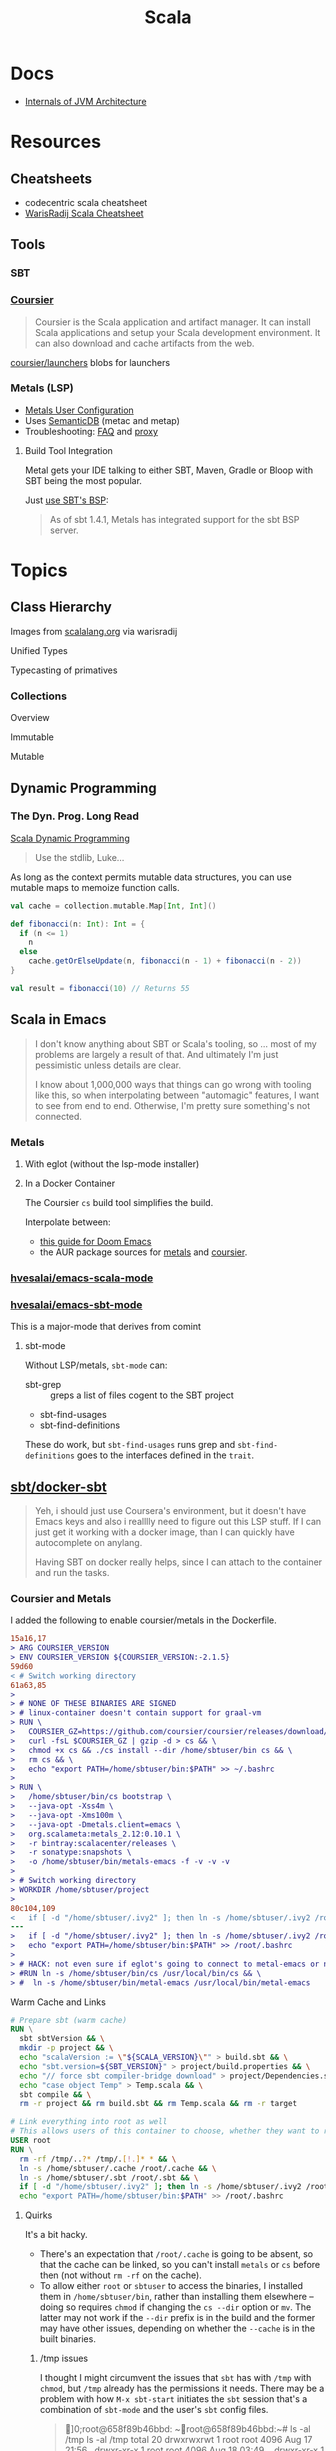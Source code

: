 :PROPERTIES:
:ID:       a0824536-6aed-409e-ab35-ac07be2eb1b2
:END:
#+TITLE: Scala
#+DESCRIPTION: The functional JVM Language
#+TAGS:

* Docs

+ [[https://ssudan16.medium.com/internals-of-jvm-architecture-a7162e989553][Internals of JVM Architecture]]

* Resources

** Cheatsheets

+ codecentric scala cheatsheet
+ [[https://warisradji.com/Scala-CheatSheet/][WarisRadij Scala Cheatsheet]]

** Tools

*** SBT

*** [[https://get-coursier.io/docs/overview][Coursier]]

#+begin_quote
Coursier is the Scala application and artifact manager. It can install Scala
applications and setup your Scala development environment. It can also download
and cache artifacts from the web.
#+end_quote

[[https://github.com/coursier/launchers/][coursier/launchers]] blobs for launchers

*** Metals (LSP)

+ [[https://scalameta.org/metals/docs/editors/user-configuration/][Metals User Configuration]]
+ Uses [[https://www.google.com/url?sa=t&rct=j&q=&esrc=s&source=web&cd=&cad=rja&uact=8&ved=2ahUKEwjU5Nrj8eWAAxW4mYQIHYfZANIQFnoECBEQAQ&url=https%3A%2F%2Fscalameta.org%2Fdocs%2Fsemanticdb%2Fguide.html&usg=AOvVaw0fuvXGCdTjTKEoWXIfq1IG&opi=89978449][SemanticDB]] (metac and metap)
+ Troubleshooting: [[https://scalameta.org/metals/docs/troubleshooting/faq][FAQ]] and [[https://scalameta.org/metals/docs/troubleshooting/proxy][proxy]]

**** Build Tool Integration

Metal gets your IDE talking to either SBT, Maven, Gradle or Bloop with SBT being
the most popular.

Just [[https://scalameta.org/metals/docs/build-tools/sbt#sbt-build-server][use SBT's BSP]]:

#+begin_quote
As of sbt 1.4.1, Metals has integrated support for the sbt BSP server.
#+end_quote



* Topics


** Class Hierarchy

Images from [[https://docs.scala-lang.org/tour/tour-of-scala.html][scalalang.org]] via warisradij

[[file:img/scala-class-hierarchy.png]]

Unified Types

[[file:img/scala-unified-types-diagram.svg]]

Typecasting of primatives

[[file:img/scala-type-casting-diagram.svg]]

*** Collections

Overview

[[file:img/scala-collections-diagram.svg]]

Immutable

[[file:img/scala-collections-immutable-diagram.svg]]

Mutable

[[file:img/scala-collections-mutable-diagram.svg]]

** Dynamic Programming

*** The Dyn. Prog. Long Read

[[https://marketsplash.com/tutorials/scala/scala-dynamic-programming/][Scala Dynamic Programming]]

#+begin_quote
Use the stdlib, Luke...
#+end_quote

As long as the context permits mutable data structures, you can use
mutable maps to memoize function calls.

#+begin_src scala
val cache = collection.mutable.Map[Int, Int]()

def fibonacci(n: Int): Int = {
  if (n <= 1)
    n
  else
    cache.getOrElseUpdate(n, fibonacci(n - 1) + fibonacci(n - 2))
}

val result = fibonacci(10) // Returns 55
#+end_src

** Scala in Emacs

#+begin_quote
I don't know anything about SBT or Scala's tooling, so ... most of my problems
are largely a result of that. And ultimately I'm just pessimistic unless details
are clear.

I know about 1,000,000 ways that things can go wrong with tooling like this, so
when interpolating between "automagic" features, I want to see from end to
end. Otherwise, I'm pretty sure something's not connected.
#+end_quote

*** Metals

**** With eglot (without the lsp-mode installer)

**** In a Docker Container

The Coursier =cs= build tool simplifies the build.

Interpolate between:

+ [[https://steemit.com/scala/@josiah-b/integrating-scala-metals-with-doom-emacs-using-lsp-on-ubuntu][this guide for Doom Emacs]]
+ the AUR package sources for [[https://aur.archlinux.org/cgit/aur.git/tree/PKGBUILD?h=metals][metals]] and [[https://aur.archlinux.org/cgit/aur.git/tree/PKGBUILD?h=coursier][coursier]].

*** [[github:hvesalai/emacs-scala-mode][hvesalai/emacs-scala-mode]]

*** [[github:hvesalai/emacs-sbt-mode][hvesalai/emacs-sbt-mode]]

This is a major-mode that derives from comint

**** sbt-mode

Without LSP/metals, =sbt-mode= can:

+ sbt-grep :: greps a list of files cogent to the SBT project
+ sbt-find-usages
+ sbt-find-definitions

These do work, but =sbt-find-usages= runs grep and =sbt-find-definitions= goes
to the interfaces defined in the =trait=.

** [[https://github.com/sbt/docker-sbt][sbt/docker-sbt]]

#+begin_quote
Yeh, i should just use Coursera's environment, but it doesn't have Emacs keys
and also i realllly need to figure out this LSP stuff. If I can just get it
working with a docker image, than I can quickly have autocomplete on anylang.

Having SBT on docker really helps, since I can attach to the container and run
the tasks.
#+end_quote

*** Coursier and Metals

I added the following to enable coursier/metals in the Dockerfile.

#+begin_src diff
15a16,17
> ARG COURSIER_VERSION
> ENV COURSIER_VERSION ${COURSIER_VERSION:-2.1.5}
59d60
< # Switch working directory
61a63,85
>
> # NONE OF THESE BINARIES ARE SIGNED
> # linux-container doesn't contain support for graal-vm
> RUN \
>   COURSIER_GZ=https://github.com/coursier/coursier/releases/download/v$COURSIER_VERSION/cs-x86_64-pc-linux-container.gz && \
>   curl -fsL $COURSIER_GZ | gzip -d > cs && \
>   chmod +x cs && ./cs install --dir /home/sbtuser/bin cs && \
>   rm cs && \
>   echo "export PATH=/home/sbtuser/bin:$PATH" >> ~/.bashrc
>
> RUN \
>   /home/sbtuser/bin/cs bootstrap \
>   --java-opt -Xss4m \
>   --java-opt -Xms100m \
>   --java-opt -Dmetals.client=emacs \
>   org.scalameta:metals_2.12:0.10.1 \
>   -r bintray:scalacenter/releases \
>   -r sonatype:snapshots \
>   -o /home/sbtuser/bin/metals-emacs -f -v -v -v
>
> # Switch working directory
> WORKDIR /home/sbtuser/project
>
80c104,109
<   if [ -d "/home/sbtuser/.ivy2" ]; then ln -s /home/sbtuser/.ivy2 /root/.ivy2; fi
---
>   if [ -d "/home/sbtuser/.ivy2" ]; then ln -s /home/sbtuser/.ivy2 /root/.ivy2; fi && \
>   echo "export PATH=/home/sbtuser/bin:$PATH" >> /root/.bashrc
>
> # HACK: not even sure if eglot's going to connect to metal-emacs or not
> #RUN ln -s /home/sbtuser/bin/cs /usr/local/bin/cs && \
> #  ln -s /home/sbtuser/bin/metal-emacs /usr/local/bin/metal-emacs
#+end_src

Warm Cache and Links

#+begin_src dockerfile
# Prepare sbt (warm cache)
RUN \
  sbt sbtVersion && \
  mkdir -p project && \
  echo "scalaVersion := \"${SCALA_VERSION}\"" > build.sbt && \
  echo "sbt.version=${SBT_VERSION}" > project/build.properties && \
  echo "// force sbt compiler-bridge download" > project/Dependencies.scala && \
  echo "case object Temp" > Temp.scala && \
  sbt compile && \
  rm -r project && rm build.sbt && rm Temp.scala && rm -r target

# Link everything into root as well
# This allows users of this container to choose, whether they want to run the container as sbtuser (non-root) or as root
USER root
RUN \
  rm -rf /tmp/..?* /tmp/.[!.]* * && \
  ln -s /home/sbtuser/.cache /root/.cache && \
  ln -s /home/sbtuser/.sbt /root/.sbt && \
  if [ -d "/home/sbtuser/.ivy2" ]; then ln -s /home/sbtuser/.ivy2 /root/.ivy2; fi && \
  echo "export PATH=/home/sbtuser/bin:$PATH" >> /root/.bashrc
#+end_src


**** Quirks

It's a bit hacky.

+ There's an expectation that =/root/.cache= is going to be absent, so that the
  cache can be linked, so you can't install =metals= or =cs= before then (not
  without =rm -rf= on the cache).
+ To allow either =root= or =sbtuser= to access the binaries, I installed them
  in =/home/sbtuser/bin=, rather than installing them elsewhere -- doing so
  requires =chmod= if changing the =cs --dir= option or =mv=. The latter may not
  work if the =--dir= prefix is in the build and the former may have other
  issues, depending on whether the =--cache= is in the built binaries.

***** /tmp issues

I thought I might circumvent the issues that =sbt= has with =/tmp= with =chmod=,
but =/tmp= already has the permissions it needs. There may be a problem with how
=M-x sbt-start= initiates the =sbt= session that's a combination of =sbt-mode=
and the user's =sbt= config files.

#+begin_quote
]0;root@658f89b46bbd: ~root@658f89b46bbd:~# ls -al /tmp
ls -al /tmp
total 20
drwxrwxrwt 1 root    root    4096 Aug 17 21:56 .
drwxr-xr-x 1 root    root    4096 Aug 18 03:49 ..
drwxr-xr-x 1 root    root    4096 Aug 17 21:56 hsperfdata_root
drwxr-xr-x 1 sbtuser sbtuser 4096 Aug 18 03:50 hsperfdata_sbtuser
]0;root@658f89b46bbd: ~root@658f89b46bbd:~# ls -al /tmp/hsperfdata_sbtuser
ls -al /tmp/hsperfdata_sbtuser
total 24
drwxr-xr-x 1 sbtuser sbtuser 4096 Aug 18 03:50 .
drwxrwxrwt 1 root    root    4096 Aug 17 21:56 ..
drwxrwxr-x 2 sbtuser sbtuser 4096 Aug 18 03:50 .bsp
drwxrwxr-x 3 sbtuser sbtuser 4096 Aug 18 03:50 project
drwxrwxr-x 4 sbtuser sbtuser 4096 Aug 18 03:50 target
#+end_quote

The shell prompt is also a bit wonky which i can't quite figure out.

After running the container as root once for a project, sbt creates a bunch of
files in the project directory. Then, after =chown -R= on that directory, I can
start the =sbt= as non-root with no problems.......

#+begin_src yaml
    volumes:
      - type: bind
        source: myproject
        target: /home/sbtuser/project
#+end_src


..... nevermind, I guess the command was run from the wrong docker buffer.
=find . -user root -exec ls -al \{\} += finds all the files the root user
created ... but these are all under the project which should be fine.

Looking at =/tmp= shows a socket created under =/tmp/.sbt=, but unless it's
trying to write to the root-owned directory, then it should be okay.

#+begin_quote
drwxrwxrwt 1 root    root    4096 Aug 18 04:49 .
drwxr-xr-x 1 root    root    4096 Aug 18 04:49 ..
drwxr-xr-x 1 root    root    4096 Aug 18 02:15 hsperfdata_root
drwxr-xr-x 1 sbtuser sbtuser 4096 Aug 18 04:49 hsperfdata_sbtuser
drwxr-xr-x 3 sbtuser sbtuser 4096 Aug 18 04:49 .sbt
#+end_quote

My guess is that the =docker-sbt= project hasn't updated for some change in how
this version of SBT/etc access temporary files, whether they're in
=/root/.cache= or =~/.cache= or =/tmp= ... who knows?


***** Running metal

Assuming that =metal-emacs= and your Scala tooling is installed locally, then
this should be as simple as =M-x eglot= followed by =metal-emacs=

This is probably going to require modifying the =tramp-remote-path=

See [[https://scalameta.org/metals/docs/editors/emacs#eglot][Metals config for eglot]]. For me (and for now anyways) this takes care of
=init.el=:

#+begin_src emacs-lisp
(setup (:pkg scala-mode))

(setup (:pkg sbt-mode)
  (:option sbt:program-options '("-Djline.terminal=none"
                                 "-Dsbt.supershell=false")))
#+end_src

For some reason, =tramp-own-remote-path= is undefined in the containers buffers
so =(add-to-list 'tramp-remote-path 'tramp-own-remote-path)= isn't working.

To shim it, then in =.dir-locals= to add =metals-emacs= to the
=tramp-remote-path=:

#+begin_src lisp-data
((nil
  . ((eval . (add-to-list 'tramp-remote-path "/home/sbtuser/bin")))))
#+end_src

Until I can figure out why =sbt-start= expects a project only in
=/home/sbtuser/project=, then the =.dir-locals.el= needs to be in docker volume,
so =tramp-remote-path= is respected when running commands on the container.

This still results in the following errors:

#+begin_quote
# from *Messages*
Tramp: Opening connection *EGLOT (project/(scala-mode)) stderr* for sbtuser@courserascala1 using docker...done
Tramp: Opening connection EGLOT (project/(scala-mode)) for sbtuser@courserascala1 using docker...done
Scan error: "Scan error", "Containing expression ends prematurely 81 82"
[jsonrpc] Server exited with status 127
Process EGLOT (project/(scala-mode)) not running: exited abnormally with code 127

# from *EGLOT (project...*
[internal] Fri Aug 18 00:26:14 2023:
(:message "Running language server: /bin/sh -c stty raw > /dev/null; metals-emacs")
[internal] Fri Aug 18 00:26:14 2023:
(:message "Connection state changed" :change "exited abnormally with code 127\n")
#+end_quote

So, in other words, =/bin/sh -c stty raw > /dev/null; metals-emacs= is running
with =/bin/sh= which doesn't take the =.bashrc= into account. Even though
=tramp-remote-path= has been set, for some reason, it doesn't work. So, trying
=/home/sbtuser/bin/metal-emacs= directly leads to the content being encoded and
shipped over the to =/tmp/= ... hmmmm

#+begin_quote
# from *Messages*
Tramp: Encoding local file ‘/tmp/tramp.1V6pgv.scala’ using ‘base64-encode-region’...done
Tramp: Decoding remote file ‘/docker:sbtuser@courserascala1:/home/sbtuser/project/src/main/scala/recfun/RecFun.scala’ using ‘base64 -d -i >%s’...done
Wrote /docker:sbtuser@courserascala1:/home/sbtuser/project/src/main/scala/recfun/RecFun.scala
Mark set [2 times]
Tramp: Opening connection *EGLOT (project/(scala-mode)) stderr* for sbtuser@courserascala1 using docker...done
Tramp: Opening connection EGLOT (project/(scala-mode)) for sbtuser@courserascala1 using docker...done
Scan error: "Scan error", "Containing expression ends prematurely 81 82"
[jsonrpc] Server exited with status 127
Process EGLOT (project/(scala-mode)) not running: exited abnormally with code 127

# from *EGLOT (project...*
[internal] Fri Aug 18 00:31:01 2023:
(:message "Running language server: /bin/sh -c stty raw > /dev/null; /home/sbtuser/bin/metals-emacs")
[internal] Fri Aug 18 00:31:01 2023:
(:message "Connection state changed" :change "exited abnormally with code 127\n")
#+end_quote

And it turns out that I'm referencing the old =dc/sbtscala= image in my
=compose.yml= .... so no, that binary doesn't exist in docker.




*** Configuring Metals

The =.metals/metals.log= file will fill you in as to what the server is
doing. the =metals= process will start a bloop server.

See [[https://scalameta.org/metals/docs/editors/emacs/#files-and-directories-to-include-in-your-gitignore][files/directories to include in your gitignore]] for more info, although I
have a =.bsp= directory in lieu of =.bloop=. I'm not sure whether these are
mutually exclusive, though I've read that BSP supercedes Bloop (which is
scala-specific). Regardless, the [[https://scalameta.org/metals/docs/build-tools/sbt/#manual-installation][import build instructions in Manual
Installation]] imply that I need to edit the =project=

Add the following to =project/plugins.sbt= or to
=/.sbt/1.0/plugins/plugins.sbt=:

#+begin_src scala
resolvers += Resolver.sonatypeRepo("snapshots")
addSbtPlugin("ch.epfl.scala" % "sbt-bloop" % "1.5.8")
// above: addSbtPlugin("ch.epfl.scala" % "sbt-scalafix" % "0.9.26")
#+end_src

Save the file and =eglot= instantly recognizes that I need to "Import Project."

After running =reload= in the =sbt= repl, I'm still getting the same warning
from eglot ... which probably already restarted itself.

#+begin_quote
eglot--error: [eglot] Unsupported or ignored LSP capability `:declarationProvider'
#+end_quote

Importing gives a warning about Scala 3.3.0, need to downgrade to 3.0. This is
the same warning I get using Metals in the lab environment. However, =scala
--version= in the attached container shows a metal-incompatible =2.13.10=, which
means /something/ isn't right. Since VSCode shields me from complexity (so that
I can focus on learning the language instead of boilerplate), I have no idea
what that is. =ripgrep= for =3.3.0= shows =build.sbt=.

Time to shut everything down and rebuild the container... After the rebuild things
improve:

+ For functions defined in the project, =M-.= navigates to function
  definition instead of the =trait=
+ =consult-eglot-symbols= does list classes, but no other symbols.
+ But there's still no introspection available for plain old java functions like
  =assert=

The metals LSP is unpacking metadata from JARs, but this is apparently being
generated by =consult-eglot-symbols= or something else. On the lab environment,
this =readonly= directory is only populated once used.

#+begin_quote
/data/edu/coursera/scala1/recfun/.metals/readonly
├── java.base
│   └── java
│       ├── lang
│       │   ├── AssertionError.java
│       │   └── AssertionStatusDirectives.java
│       ├── net
│       │   └── HttpCookie.java
│       ├── nio
│       │   ├── ByteBufferAsShortBufferB.java
│       │   └── channels
│       └── util
│           ├── concurrent
│           ├── stream
│           └── TreeMap.java
└── java.desktop
    └── javax
        ├── accessibility
        │   └── AccessibleStateSet.java
        ├── print
        │   └── attribute
        └── swing
            ├── plaf
            └── text

18 directories, 6 files

#+end_quote

The Eglot events buffer shows an error about =SemanticDB=. I changed the scala
version to 3.3.0, so maybe this is why. However, even with =scala 3.3.0=,
looking up functions like this works in the lab environment -- [[https://scalameta.org/metals/blog/2023/07/19/silver][Metals v1.0.0 is
compatible with Scala 3.3.0]] though.

#+begin_quote
(:jsonrpc "2.0" :id 146 :method "textDocument/definition" :params
          (:textDocument
           (:uri "file:///home/sbtuser/project/src/test/scala/recfun/RecFunSuite.scala")
           :position
           (:line 34 :character 8)))
[server-notification] Fri Aug 18 05:17:06 2023:
(:jsonrpc "2.0" :method "window/logMessage" :params
          (:type 4 :message "2023.08.18 09:17:06 ERROR code navigation does not work for the file '/home/sbtuser/project/src/test/scala/recfun/RecFunSuite.scala' because the SemanticDB file '/home/sbtuser/project/.bloop/project/bloop-bsp-clients-classes/test-classes-Metals-IM3rXdQmQVOQ72xKjuPn-Q==/META-INF/semanticdb/src/test/scala/recfun/RecFunSuite.scala.semanticdb' doesn't exist. There can be many reasons for this error. "))
[server-notification] Fri Aug 18 05:17:06 2023:
(:jsonrpc "2.0" :method "window/logMessage" :params
          (:type 4 :message "2023.08.18 09:17:06 WARN  unsupported Scala 3.3.0"))
[server-reply] (id:146) Fri Aug 18 05:17:06 2023:
(:jsonrpc "2.0" :id 146 :result
          [])
#+end_quote

Ah okay, so changing =cs bootstrap= to download a more recent version of metals
fixes the compatibility issues: =org.scalameta:metals_2.13:1.0.0=. Now I get
things like:

+ Navigate to definition for basic java refs like =Int= and =assert=
+ Code actions like those on the [[https://scalameta.org/metals/docs/features/codeactions]["features" page]]
+ =consult-eglot-symbols= shows symbols other than classes (YAY!)

Like they say: you can't believe everything you read on the internet ... or
blindly enter it into your Dockerfile. So you can drive the car, but can you fix
the car?

**** Trying to make sense of Metals

Unzipping the assignment in the lab environment yields these files. =tree= is
not installed, but it doesn't help for diffing anyways.

#+begin_quote
creating: recfun/project/
   creating: recfun/src/
   creating: recfun/src/main/
   creating: recfun/src/main/scala/
   creating: recfun/src/main/scala/recfun/
   creating: recfun/src/test/
   creating: recfun/src/test/scala/
   creating: recfun/src/test/scala/recfun/
  inflating: recfun/.gitignore
  inflating: recfun/assignment.sbt
  inflating: recfun/build.sbt
  inflating: recfun/project/CourseraStudent.scala
  inflating: recfun/project/MOOCSettings.scala
  inflating: recfun/project/StudentTasks.scala
  inflating: recfun/project/build.properties
  inflating: recfun/project/buildSettings.sbt
  inflating: recfun/project/plugins.sbt
  inflating: recfun/src/main/scala/recfun/RecFun.scala
  inflating: recfun/src/main/scala/recfun/RecFunInterface.s
#+end_quote

In the web VS Code, the metals plugin then offers to import the project which
creates these differences:

#+begin_quote
Only in recfun: .bloop
Only in recfun/project: .bloop
Only in recfun/project: metals.sbt
Only in recfun/project: project
Only in recfun/project: target
Only in recfun: target
#+end_quote

However, comparing =recfun= to =recfun2= shows that =.metals= is created in each
directory, regardless of whether I've opened the project or visited the
directory. Since hidden files are not shown in the file-tree -- in typical
Microsoft "protect-you-from-details" fashion -- I am thus helpless against the
forces of "implementation" details ... once they actually begin to matter.

When using LSP functionality, definitions (headers) are extracted from the JARs
into directories like
=.metals/readonly/dependencies/munit_3-0.7.26-sources.jar/=. It is very nice to
see what "LSP" is supposed to do.

* Issues

** Running SBT In A Container

#+begin_quote
yeh, i'm really outing my own Docker Compose power level here ... Hint: it's not
exactly 9,000. I missed out on a lot of container workflows. It's just much
easier to learn when you work beside other people.
#+end_quote

*** Permissions Issues

+ [[https://github.com/sbt/docker-sbt/pull/99][pull#99 on docker-sbt]] exposes =USER_ID= and =GROUP_ID= as build args

*** Using Docker Compose

Potential problems:

+ The container's been created with user =sbtuser= with id =1001=
+ Not sure how docker compose supports [[github:][uid/gid remapping]] (i.e. link suggests
  that it doesn't seem to very well).
+ The image can be rebuilt, avoiding the need to recursively =chown=. see
  pull#99, [[https://jtreminio.com/blog/running-docker-containers-as-current-host-user/][this blog]] and particularly this section on [[and][using .env within
  docker-compose.yml]]

#+begin_export yaml
services:
  scala:
    container_name: courserascala1
    hostname: courserascala1
    image: sbtscala/scala-sbt:eclipse-temurin-focal-17.0.5_8_1.9.3_2.13.11
    # user: sbtuser
    working_dir: /home/sbtuser/scala1
    command: /bin/bash
    stdin_open: true
    tty: true
    volumes:
      - type: bind
        source: .
        target: /home/sbtuser/scala1
#+end_export

So to fix this, you need to create a new image that changes the user's ID, then
recursively changes the files it owns. Otherwise, your projects will be littered
with root-owned

*** Using Podman

The app is a single container, so skipping the "nice to haves" of emacs
docker.el in favor of a directory littered with root permissions.

** Running SBT in Emacs without environment dependencies

There are a few options here.

The following process should work and, assuming that the =sbt-mode= codebases
are pretty easy to modify, then getting it to work should require just a few
changed lines.

Open directory with tramp:

=C-x d /docker:sbtuser@courserascala1:/home/sbtuser/scala1=

Then descend into the scala project directory that contains your =*.sbt= files
(fingers crossed) ... running =M-x start-sbt= here should work transparently.

*** Bailing out

When things get too complicated, it's important to have a plan to bail
out... Here that is to just get the =docker-compose.yml= or =podman= running
sbt, scala and any other dependencies I need. Both =podman= and =docker= are
available on Guix.

If I can just get an SBT prompt or run the scala code.

*** SBT over Tramp with Docker

The hvesalai/emacs-sbt-mode package doesn't use =remote...= when running
=(executable-find sbt:program-name)=, so it can't easily run Tramp. It should be
pretty simple to get this to work.

Before I explain that, there is a better hack ... which is simply to ensure that
a dangling alias exists inside the bind mount directory.

Since it also checks this =(file-executable-p (concat project-root
sbt:program-name))=, then it may attempt to run it.

**** SBT Mode changes required to implement Tramp paths/bins

#+begin_example emacs-lisp
(defun sbt:run-sbt (&optional kill-existing-p pop-p)
  "Start or re-strats (if kill-existing-p is non-NIL) sbt in a
buffer called *sbt*projectdir."
  (let* ((project-root (or (sbt:find-root)
			   (error "Could not find project root, type `C-h f sbt:find-root` for help.")))
         (buffer-name (sbt:buffer-name))
         (inhibit-read-only 1))
    ;; (when (null project-root)
    ;;   (error "Could not find project root, type `C-h f sbt:find-root` for help."))
#+end_example

Particularly, by changing these lines

#+begin_example emacs-lisp
    (when (not (or (executable-find sbt:program-name)
                   (file-executable-p (concat project-root sbt:program-name))))
      (error "Could not find %s in %s or on PATH. Please customize the sbt:program-name variable." sbt:program-name project-root))
#+end_example

To use =(executable-find sbt:program-name (file-remote-p default-directory))=
then everything should /just work/ ... depending on how extensively =sbt-mode=
should use the optional booleanparameter of =(executable-find command &optional
remote)=

***** permissions issues

If you don't rebuild the container with =USER_ID/GROUP_ID= build args then =sbt=
still runs into permissions issues when running remotely via docker/tramp.

It first encounters issues on initialization when creating directories, but even
after that, it will encounter things like this when running =M-x sbt-start=

It may seem it's not running as root ... if you don't close out all the other
buffers, ensuring dired's path looks -- like
=/docker:root@courserascala1:/path/to/proj= versus =/docker:sbtuser@ctr= -- then
no, it's not running as root.

After changing that, i'm no longer getting the errors.

#+begin_quote
Running sbt
java.io.IOException: Permission denied
	at java.base/java.io.UnixFileSystem.createFileExclusively(Native Method)
	at java.base/java.io.File.createTempFile(File.java:2170)
	at sbt.StandardMain$.$anonfun$initialGlobalLogging$1(Main.scala:242)
	at sbt.internal.io.Retry$.apply(Retry.scala:46)
	at sbt.internal.io.Retry$.apply(Retry.scala:28)
	at sbt.internal.io.Retry$.apply(Retry.scala:23)
	at sbt.StandardMain$.createTemp$1(Main.scala:240)
	at sbt.StandardMain$.$anonfun$initialGlobalLogging$3(Main.scala:246)
	at sbt.internal.util.GlobalLogBacking$.apply(GlobalLogging.scala:61)
	at sbt.internal.util.GlobalLogging$.initial(GlobalLogging.scala:88)
	at sbt.StandardMain$.initialGlobalLogging(Main.scala:247)
	at sbt.StandardMain$.initialGlobalLogging(Main.scala:250)
	at sbt.StandardMain$.initialState(Main.scala:280)
	at sbt.xMain$.$anonfun$run$11(Main.scala:126)
	at scala.util.DynamicVariable.withValue(DynamicVariable.scala:62)
	at scala.Console$.withIn(Console.scala:230)
	at sbt.internal.util.Terminal$.withIn(Terminal.scala:578)
	at sbt.internal.util.Terminal$.$anonfun$withStreams$1(Terminal.scala:358)
	at scala.util.DynamicVariable.withValue(DynamicVariable.scala:62)
	at scala.Console$.withOut(Console.scala:167)
	at sbt.internal.util.Terminal$.$anonfun$withOut$2(Terminal.scala:568)
	at scala.util.DynamicVariable.withValue(DynamicVariable.scala:62)
	at scala.Console$.withErr(Console.scala:196)
	at sbt.internal.util.Terminal$.withOut(Terminal.scala:568)
	at sbt.internal.util.Terminal$.withStreams(Terminal.scala:358)
	at sbt.xMain$.withStreams$1(Main.scala:87)
	at sbt.xMain$.run(Main.scala:121)
	at java.base/jdk.internal.reflect.NativeMethodAccessorImpl.invoke0(Native Method)
	at java.base/jdk.internal.reflect.NativeMethodAccessorImpl.invoke(NativeMethodAccessorImpl.java:77)
	at java.base/jdk.internal.reflect.DelegatingMethodAccessorImpl.invoke(DelegatingMethodAccessorImpl.java:43)
	at java.base/java.lang.reflect.Method.invoke(Method.java:568)
	at sbt.internal.XMainConfiguration.run(XMainConfiguration.java:57)
	at sbt.xMain.run(Main.scala:46)
	at xsbt.boot.Launch$.$anonfun$run$1(Launch.scala:149)
	at xsbt.boot.Launch$.withContextLoader(Launch.scala:176)
	at xsbt.boot.Launch$.run(Launch.scala:149)
	at xsbt.boot.Launch$.$anonfun$apply$1(Launch.scala:44)
	at xsbt.boot.Launch$.launch(Launch.scala:159)
	at xsbt.boot.Launch$.apply(Launch.scala:44)
	at xsbt.boot.Launch$.apply(Launch.scala:21)
	at xsbt.boot.Boot$.runImpl(Boot.scala:78)
	at xsbt.boot.Boot$.run(Boot.scala:73)
	at xsbt.boot.Boot$.main(Boot.scala:21)
	at xsbt.boot.Boot.main(Boot.scala)
[error] [launcher] error during sbt launcher: java.io.IOException: Permission denied
#+end_quote

*** Hacking Comint

It may be possible to start the remote =sbt= process as comint and then changing
over the major mode.  From that point, commands using =(sbt:buffer-name)= will
adopt the buffer and ... it should work (in theory). However, there is
project-local and buffer-loca state that needs to be set up as sbt-mode expects,
which would require a deep dive into the codebase. Ultimately, it's just a hack.

** Metals in Emacs

*** Lock Files

Metals seems to think that the Emacs lock files are actual files ... This is
occasionally seen in Emacs/LSP (see [[https://github.com/facebook/create-react-app/issues/9056][facebook/create-react-app/issues/9056]])

#+begin_quote
java.nio.file.NoSuchFileException: /home/sbtuser/project/src/main/scala/recfun/.#RecFun.scala
	at sun.nio.fs.UnixException.translateToIOException(UnixException.java:92)
	at sun.nio.fs.UnixException.rethrowAsIOException(UnixException.java:111)
	at sun.nio.fs.UnixException.rethrowAsIOException(UnixException.java:116)
	at sun.nio.fs.UnixPath.toRealPath(UnixPath.java:860)
	at com.swoval.files.SymlinkWatcher.addSymlink(SymlinkWatcher.java:194)
	at com.swoval.files.SymlinkFollowingPathWatcher$1.onNext(SymlinkFollowingPathWatcher.java:48)
	at com.swoval.files.SymlinkFollowingPathWatcher$1.onNext(SymlinkFollowingPathWatcher.java:36)
	at com.swoval.files.Observers.onNext(Observers.java:31)
	at com.swoval.files.NioPathWatcher.runCallbacks(NioPathWatcher.java:451)
	at com.swoval.files.NioPathWatcher.handleEvent(NioPathWatcher.java:475)
	at com.swoval.files.NioPathWatcher.access$300(NioPathWatcher.java:35)
	at com.swoval.files.NioPathWatcher$2.accept(NioPathWatcher.java:108)
	at com.swoval.files.NioPathWatcher$2.accept(NioPathWatcher.java:102)
	at com.swoval.files.NioPathWatcherService$2.run(NioPathWatcherService.java:95)
#+end_quote

This is the [[https://www.scala-sbt.org/1.x/docs/sbt-1.0-Release-Notes.html#Alternative+watch+mode][NIO file watch service]], which is SBT, not Metals. An [[https://www.scala-sbt.org/1.x/docs/Howto-Customizing-Paths.html#Include%2Fexclude+files+in+the+source+directory][excludeFilter]]
is needed to exclude the lock files. This is [[https://www.scala-sbt.org/1.x/docs/Combined+Pages.html#WatchSource][configured in the WatchSource]] for
the =*.sbt=, but mine seems to automagically watch anything named =*.scala=.

I think this all means that I'm the only person on the internet using
Emacs/Tramp/Docker/Scala/Metals:

#+begin_quote
Achievement Unlocked?

Nope. Not sure what to do with this =sbt= stuff
#+end_quote

[[https://github.com/sbt/sbt/blob/f5e08386e19eb615e395b06cb7a9917f5533d8ba/sbt-app/src/sbt-test/project/flatten/build.sbt#L17][Jenkies]] it is a [[https://github.com/sbt/sbt/blob/f5e08386e19eb615e395b06cb7a9917f5533d8ba/sbt-app/src/sbt-test/project/lint/build.sbt#L16][clue]] I wonder whether [[https://github.com/sbt/sbt/blob/f5e08386e19eb615e395b06cb7a9917f5533d8ba/sbt-app/src/sbt-test/nio/reload/.scalafmt.conf#L4][.scalafmt.conf]] will [[https://github.com/sbt/sbt/blob/f5e08386e19eb615e395b06cb7a9917f5533d8ba/sbt-app/src/sbt-test/plugins/twirl/project/TwirlPlugin.scala#L20][change the build]] --
spoiler: probably not, but zero ChatGPT's were harmed in the making of this
plain text "guide" on configuring Scala for Emacs.

Hint: even Google/Github queries functions like =site:= should answer your
questions if you know where to look.

* Roam
